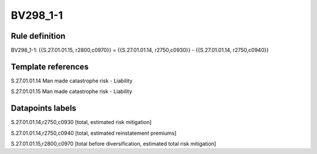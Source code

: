 =========
BV298_1-1
=========

Rule definition
---------------

BV298_1-1: {{S.27.01.01.15, r2800,c0970}} = {{S.27.01.01.14, r2750,c0930}} - {{S.27.01.01.14, r2750,c0940}}


Template references
-------------------

S.27.01.01.14 Man made catastrophe risk - Liability

S.27.01.01.15 Man made catastrophe risk - Liability


Datapoints labels
-----------------

S.27.01.01.14,r2750,c0930 [total, estimated risk mitigation]

S.27.01.01.14,r2750,c0940 [total, estimated reinstatement premiums]

S.27.01.01.15,r2800,c0970 [total before diversification, estimated total risk mitigation]



